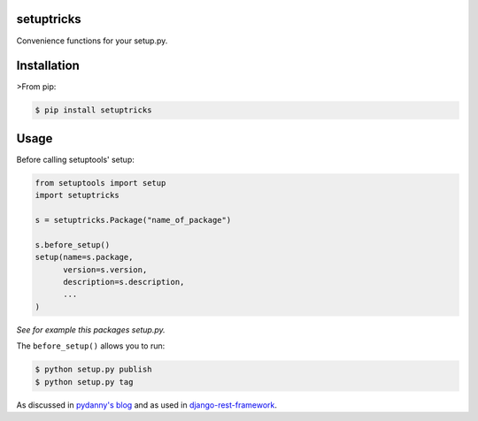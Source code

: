 setuptricks
-----------

Convenience functions for your setup.py.

|Current PyPi Version| |MIT licensed| |Travis CI Status| |Coverage
Status| |PyPi Monthly Downloads|

Installation
------------

>From pip:

.. code:: sh

    $ pip install setuptricks

Usage
-----

Before calling setuptools' setup:

.. code:: py

    from setuptools import setup
    import setuptricks

    s = setuptricks.Package("name_of_package")

    s.before_setup()
    setup(name=s.package,
          version=s.version,
          description=s.description,
          ...
    )

*See for example this packages setup.py.*

The ``before_setup()`` allows you to run:

.. code:: sh

    $ python setup.py publish
    $ python setup.py tag

As discussed in `pydanny's
blog <http://www.pydanny.com/python-dot-py-tricks.html>`__ and as used
in
`django-rest-framework <https://github.com/tomchristie/django-rest-framework/blob/971578ca345c3d3bae7fd93b87c41d43483b6f05/setup.py#L61-L67>`__.

.. |Current PyPi Version| image:: http://img.shields.io/pypi/v/setuptricks.svg
   :target: https://pypi.python.org/pypi/setuptricks
.. |MIT licensed| image:: http://img.shields.io/badge/license-MIT-brightgreen.svg
   :target: http://choosealicense.com/licenses/mit/
.. |Travis CI Status| image:: http://img.shields.io/travis/hayd/setuptricks.svg
   :target: https://travis-ci.org/hayd/setuptricks/builds
.. |Coverage Status| image:: http://img.shields.io/coveralls/hayd/setuptricks.svg
   :target: https://coveralls.io/r/hayd/setuptricks
.. |PyPi Monthly Downloads| image:: http://img.shields.io/pypi/dm/setuptricks.svg
   :target: https://pypi.python.org/pypi/setuptricks


